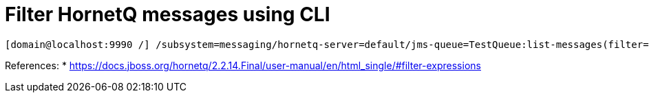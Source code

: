 = Filter HornetQ messages using CLI


[source,bash]
----
[domain@localhost:9990 /] /subsystem=messaging/hornetq-server=default/jms-queue=TestQueue:list-messages(filter="_HQ_GROUP_ID LIKE '%MyText%'")
----

References:
* https://docs.jboss.org/hornetq/2.2.14.Final/user-manual/en/html_single/#filter-expressions
